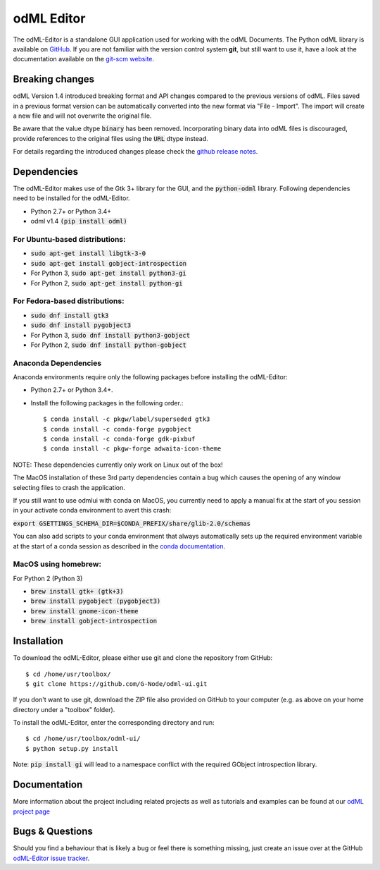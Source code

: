 odML Editor
===========

The odML-Editor is a standalone GUI application used for working with the odML Documents. 
The Python odML library is available on `GitHub <https://github.com/G-Node/python-odml>`_.
If you are not familiar with the version control system **git**, but still want to use it, 
have a look at the documentation available on the `git-scm website <https://git-scm.com/>`_.

Breaking changes
----------------

odML Version 1.4 introduced breaking format and API changes compared to the previous
versions of odML. Files saved in a previous format version can be automatically
converted into the new format via "File - Import". The import will create a new file
and will not overwrite the original file.

Be aware that the value dtype :code:`binary` has been removed. Incorporating binary
data into odML files is discouraged, provide references to the original files using the
:code:`URL` dtype instead.

For details regarding the introduced changes please check the `github release notes
<https://github.com/G-Node/odml-ui/releases>`_.


Dependencies
------------

The odML-Editor makes use of the Gtk 3+ library for the GUI, and the :code:`python-odml` library.
Following dependencies need to be installed for the odML-Editor.

* Python 2.7+ or Python 3.4+
* odml v1.4  :code:`(pip install odml)`

For Ubuntu-based distributions:
~~~~~~~~~~~~~~~~~~~~~~~~~~~~~~~

* :code:`sudo apt-get install libgtk-3-0`
* :code:`sudo apt-get install gobject-introspection`
* For Python 3, :code:`sudo apt-get install python3-gi`
* For Python 2, :code:`sudo apt-get install python-gi`

For Fedora-based distributions:
~~~~~~~~~~~~~~~~~~~~~~~~~~~~~~~

* :code:`sudo dnf install gtk3`
* :code:`sudo dnf install pygobject3`
* For Python 3, :code:`sudo dnf install python3-gobject`
* For Python 2, :code:`sudo dnf install python-gobject`

Anaconda Dependencies
~~~~~~~~~~~~~~~~~~~~~

Anaconda environments require only the following packages before installing the odML-Editor: 

* Python 2.7+ or Python 3.4+.
* Install the following packages in the following order.::

    $ conda install -c pkgw/label/superseded gtk3
    $ conda install -c conda-forge pygobject
    $ conda install -c conda-forge gdk-pixbuf
    $ conda install -c pkgw-forge adwaita-icon-theme

NOTE: These dependencies currently only work on Linux out of the box!

The MacOS installation of these 3rd party dependencies contain a bug which causes
the opening of any window selecting files to crash the application.

If you still want to use odmlui with conda on MacOS, you currently need to
apply a manual fix at the start of you session in your activate conda environment
to avert this crash:

:code:`export GSETTINGS_SCHEMA_DIR=$CONDA_PREFIX/share/glib-2.0/schemas`

You can also add scripts to your conda environment that always automatically sets up the
required environment variable at the start of a conda session as described in the `conda documentation
<https://conda.io/docs/user-guide/tasks/manage-environments.html#macos-linux-save-env-variables>`_.


MacOS using homebrew:
~~~~~~~~~~~~~~~~~~~~~~~~~~~~~~~
For Python 2 (Python 3)

* :code:`brew install gtk+ (gtk+3)`
* :code:`brew install pygobject (pygobject3)`
* :code:`brew install gnome-icon-theme`
* :code:`brew install gobject-introspection`


Installation
------------

To download the odML-Editor, please either use git and clone the 
repository from GitHub::

  $ cd /home/usr/toolbox/
  $ git clone https://github.com/G-Node/odml-ui.git

If you don't want to use git, download the ZIP file also provided on
GitHub to your computer (e.g. as above on your home directory under a "toolbox" folder).

To install the odML-Editor, enter the corresponding directory and run::

  $ cd /home/usr/toolbox/odml-ui/
  $ python setup.py install

Note: :code:`pip install gi` will lead to a namespace conflict with the
required GObject introspection library.


Documentation
-------------

More information about the project including related projects as well as tutorials and
examples can be found at our `odML project page <https://g-node.github.io/python-odml>`_


Bugs & Questions
----------------

Should you find a behaviour that is likely a bug or feel there is something missing,
just create an issue over at the GitHub
`odML-Editor issue tracker <https://github.com/G-Node/odml-ui/issues>`_.
